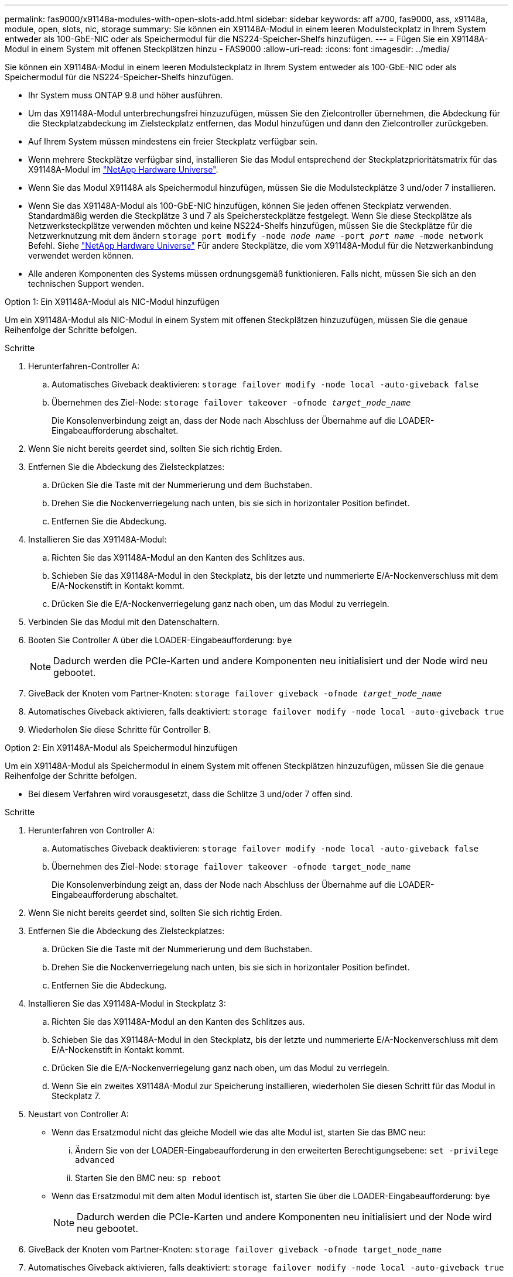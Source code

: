 ---
permalink: fas9000/x91148a-modules-with-open-slots-add.html 
sidebar: sidebar 
keywords: aff a700, fas9000, ass, x91148a, module, open, slots, nic, storage 
summary: Sie können ein X91148A-Modul in einem leeren Modulsteckplatz in Ihrem System entweder als 100-GbE-NIC oder als Speichermodul für die NS224-Speicher-Shelfs hinzufügen. 
---
= Fügen Sie ein X91148A-Modul in einem System mit offenen Steckplätzen hinzu - FAS9000
:allow-uri-read: 
:icons: font
:imagesdir: ../media/


[role="lead"]
Sie können ein X91148A-Modul in einem leeren Modulsteckplatz in Ihrem System entweder als 100-GbE-NIC oder als Speichermodul für die NS224-Speicher-Shelfs hinzufügen.

* Ihr System muss ONTAP 9.8 und höher ausführen.
* Um das X91148A-Modul unterbrechungsfrei hinzuzufügen, müssen Sie den Zielcontroller übernehmen, die Abdeckung für die Steckplatzabdeckung im Zielsteckplatz entfernen, das Modul hinzufügen und dann den Zielcontroller zurückgeben.
* Auf Ihrem System müssen mindestens ein freier Steckplatz verfügbar sein.
* Wenn mehrere Steckplätze verfügbar sind, installieren Sie das Modul entsprechend der Steckplatzprioritätsmatrix für das X91148A-Modul im https://hwu.netapp.com["NetApp Hardware Universe"^].
* Wenn Sie das Modul X91148A als Speichermodul hinzufügen, müssen Sie die Modulsteckplätze 3 und/oder 7 installieren.
* Wenn Sie das X91148A-Modul als 100-GbE-NIC hinzufügen, können Sie jeden offenen Steckplatz verwenden. Standardmäßig werden die Steckplätze 3 und 7 als Speichersteckplätze festgelegt. Wenn Sie diese Steckplätze als Netzwerksteckplätze verwenden möchten und keine NS224-Shelfs hinzufügen, müssen Sie die Steckplätze für die Netzwerknutzung mit dem ändern `storage port modify -node _node name_ -port _port name_ -mode network` Befehl. Siehe https://hwu.netapp.com["NetApp Hardware Universe"^] Für andere Steckplätze, die vom X91148A-Modul für die Netzwerkanbindung verwendet werden können.
* Alle anderen Komponenten des Systems müssen ordnungsgemäß funktionieren. Falls nicht, müssen Sie sich an den technischen Support wenden.


[role="tabbed-block"]
====
--
.Option 1: Ein X91148A-Modul als NIC-Modul hinzufügen
Um ein X91148A-Modul als NIC-Modul in einem System mit offenen Steckplätzen hinzuzufügen, müssen Sie die genaue Reihenfolge der Schritte befolgen.

.Schritte
. Herunterfahren-Controller A:
+
.. Automatisches Giveback deaktivieren: `storage failover modify -node local -auto-giveback false`
.. Übernehmen des Ziel-Node: `storage failover takeover -ofnode _target_node_name_`
+
Die Konsolenverbindung zeigt an, dass der Node nach Abschluss der Übernahme auf die LOADER-Eingabeaufforderung abschaltet.



. Wenn Sie nicht bereits geerdet sind, sollten Sie sich richtig Erden.
. Entfernen Sie die Abdeckung des Zielsteckplatzes:
+
.. Drücken Sie die Taste mit der Nummerierung und dem Buchstaben.
.. Drehen Sie die Nockenverriegelung nach unten, bis sie sich in horizontaler Position befindet.
.. Entfernen Sie die Abdeckung.


. Installieren Sie das X91148A-Modul:
+
.. Richten Sie das X91148A-Modul an den Kanten des Schlitzes aus.
.. Schieben Sie das X91148A-Modul in den Steckplatz, bis der letzte und nummerierte E/A-Nockenverschluss mit dem E/A-Nockenstift in Kontakt kommt.
.. Drücken Sie die E/A-Nockenverriegelung ganz nach oben, um das Modul zu verriegeln.


. Verbinden Sie das Modul mit den Datenschaltern.
. Booten Sie Controller A über die LOADER-Eingabeaufforderung: `bye`
+

NOTE: Dadurch werden die PCIe-Karten und andere Komponenten neu initialisiert und der Node wird neu gebootet.

. GiveBack der Knoten vom Partner-Knoten: `storage failover giveback -ofnode _target_node_name_`
. Automatisches Giveback aktivieren, falls deaktiviert: `storage failover modify -node local -auto-giveback true`
. Wiederholen Sie diese Schritte für Controller B.


--
.Option 2: Ein X91148A-Modul als Speichermodul hinzufügen
--
Um ein X91148A-Modul als Speichermodul in einem System mit offenen Steckplätzen hinzuzufügen, müssen Sie die genaue Reihenfolge der Schritte befolgen.

* Bei diesem Verfahren wird vorausgesetzt, dass die Schlitze 3 und/oder 7 offen sind.


.Schritte
. Herunterfahren von Controller A:
+
.. Automatisches Giveback deaktivieren: `storage failover modify -node local -auto-giveback false`
.. Übernehmen des Ziel-Node: `storage failover takeover -ofnode target_node_name`
+
Die Konsolenverbindung zeigt an, dass der Node nach Abschluss der Übernahme auf die LOADER-Eingabeaufforderung abschaltet.



. Wenn Sie nicht bereits geerdet sind, sollten Sie sich richtig Erden.
. Entfernen Sie die Abdeckung des Zielsteckplatzes:
+
.. Drücken Sie die Taste mit der Nummerierung und dem Buchstaben.
.. Drehen Sie die Nockenverriegelung nach unten, bis sie sich in horizontaler Position befindet.
.. Entfernen Sie die Abdeckung.


. Installieren Sie das X91148A-Modul in Steckplatz 3:
+
.. Richten Sie das X91148A-Modul an den Kanten des Schlitzes aus.
.. Schieben Sie das X91148A-Modul in den Steckplatz, bis der letzte und nummerierte E/A-Nockenverschluss mit dem E/A-Nockenstift in Kontakt kommt.
.. Drücken Sie die E/A-Nockenverriegelung ganz nach oben, um das Modul zu verriegeln.
.. Wenn Sie ein zweites X91148A-Modul zur Speicherung installieren, wiederholen Sie diesen Schritt für das Modul in Steckplatz 7.


. Neustart von Controller A:
+
** Wenn das Ersatzmodul nicht das gleiche Modell wie das alte Modul ist, starten Sie das BMC neu:
+
... Ändern Sie von der LOADER-Eingabeaufforderung in den erweiterten Berechtigungsebene: `set -privilege advanced`
... Starten Sie den BMC neu: `sp reboot`


** Wenn das Ersatzmodul mit dem alten Modul identisch ist, starten Sie über die LOADER-Eingabeaufforderung: `bye`
+

NOTE: Dadurch werden die PCIe-Karten und andere Komponenten neu initialisiert und der Node wird neu gebootet.



. GiveBack der Knoten vom Partner-Knoten: `storage failover giveback -ofnode target_node_name`
. Automatisches Giveback aktivieren, falls deaktiviert: `storage failover modify -node local -auto-giveback true`
. Wiederholen Sie diese Schritte für Controller B.
. Installieren und verkabeln Sie die NS224-Regale, wie in beschrieben https://docs.netapp.com/us-en/ontap-systems/ns224/hot-add-shelf-overview.html["Hot-Add-Workflow"^].


--
====